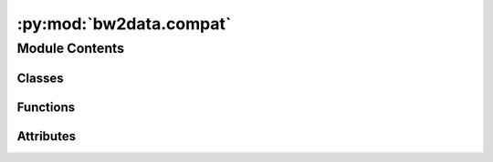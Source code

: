 :py:mod:`bw2data.compat`
========================

.. py:module:: bw2data.compat


Module Contents
---------------

Classes
~~~~~~~

.. autoapisummary::

   bw2data.compat.Mapping
   bw2data.compat._Databases



Functions
~~~~~~~~~

.. autoapisummary::

   bw2data.compat.get_database_filepath
   bw2data.compat.prepare_lca_inputs
   bw2data.compat.translate_key
   bw2data.compat.unpack



Attributes
~~~~~~~~~~

.. autoapisummary::

   bw2data.compat.databases


.. py:class:: Mapping

   A dictionary that maps object ids, like ``("Ecoinvent 2.2", 42)``, to integers.

   Used only for backwards compatibility; preferred method is now to look up the ids of activities directly in the SQlite database.

   .. py:method:: add(keys)


   .. py:method:: delete(keys)



.. py:class:: _Databases

   .. py:method:: clean()


   .. py:method:: flush()


   .. py:method:: set_dirty(name)



.. py:function:: get_database_filepath(functional_unit)

   Get filepaths for all databases in supply chain of `functional_unit`


.. py:function:: prepare_lca_inputs(demand=None, method=None, weighting=None, normalization=None, demands=None, remapping=True, demand_database_last=True)

   Prepare LCA input arguments in Brightway 2.5 style.


.. py:function:: translate_key(key)


.. py:function:: unpack(dct)


.. py:data:: databases

   

